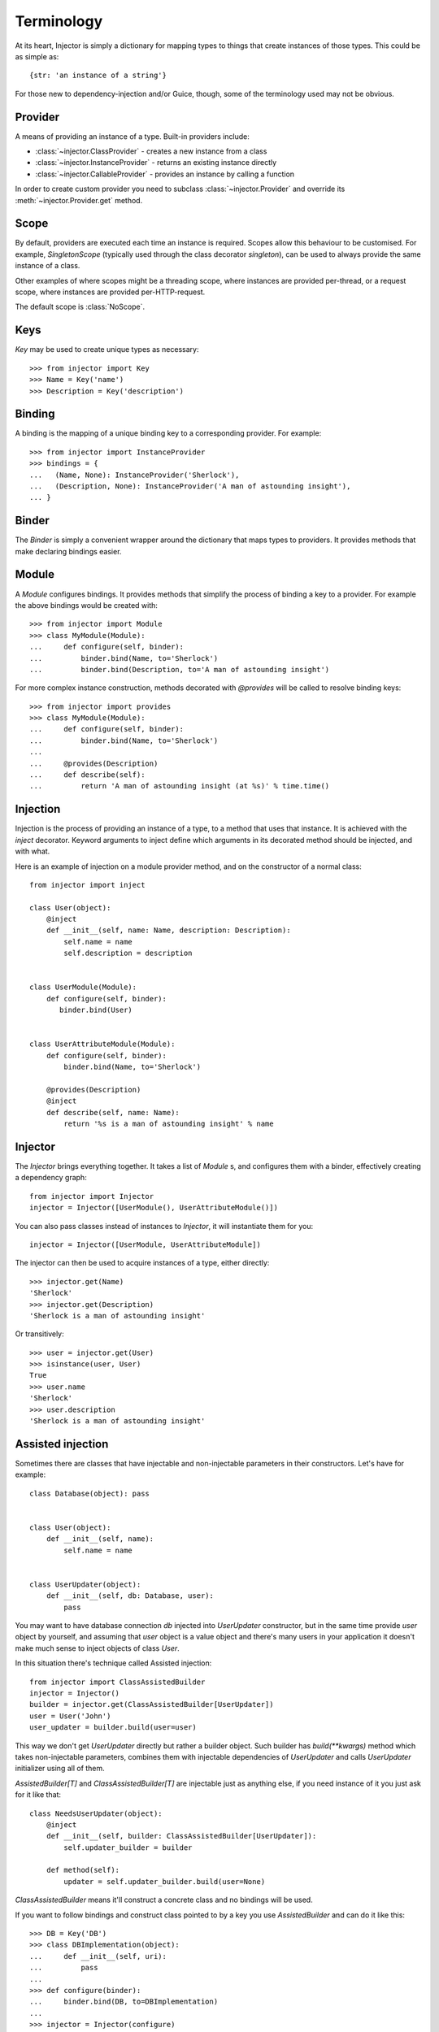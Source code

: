 Terminology
===========

At its heart, Injector is simply a dictionary for mapping types to things that create instances of those types. This could be as simple as::

    {str: 'an instance of a string'}

For those new to dependency-injection and/or Guice, though, some of the terminology used may not be obvious.

Provider
````````

A means of providing an instance of a type. Built-in providers include:

* :class:`~injector.ClassProvider` - creates a new instance from a class
* :class:`~injector.InstanceProvider` - returns an existing instance directly
* :class:`~injector.CallableProvider` - provides an instance by calling a function

In order to create custom provider you need to subclass :class:`~injector.Provider` and override its :meth:`~injector.Provider.get` method.

Scope
`````

By default, providers are executed each time an instance is required. Scopes allow this behaviour to be customised. For example, `SingletonScope` (typically used through the class decorator `singleton`), can be used to always provide the same instance of a class.

Other examples of where scopes might be a threading scope, where instances are provided per-thread, or a request scope, where instances are provided per-HTTP-request.

The default scope is :class:`NoScope`.

.. seealso:: :ref:`scopes`

Keys
````

`Key` may be used to create unique types as necessary::

    >>> from injector import Key
    >>> Name = Key('name')
    >>> Description = Key('description')

Binding
```````

A binding is the mapping of a unique binding key to a corresponding provider. For example::

    >>> from injector import InstanceProvider
    >>> bindings = {
    ...   (Name, None): InstanceProvider('Sherlock'),
    ...   (Description, None): InstanceProvider('A man of astounding insight'),
    ... }


Binder
``````

The `Binder` is simply a convenient wrapper around the dictionary that maps types to providers. It provides methods that make declaring bindings easier.


.. _module:

Module
``````

A `Module` configures bindings. It provides methods that simplify the process of binding a key to a provider. For example the above bindings would be created with::

    >>> from injector import Module
    >>> class MyModule(Module):
    ...     def configure(self, binder):
    ...         binder.bind(Name, to='Sherlock')
    ...         binder.bind(Description, to='A man of astounding insight')

For more complex instance construction, methods decorated with `@provides` will be called to resolve binding keys::

    >>> from injector import provides
    >>> class MyModule(Module):
    ...     def configure(self, binder):
    ...         binder.bind(Name, to='Sherlock')
    ...
    ...     @provides(Description)
    ...     def describe(self):
    ...         return 'A man of astounding insight (at %s)' % time.time()

Injection
`````````

Injection is the process of providing an instance of a type, to a method that uses that instance. It is achieved with the `inject` decorator. Keyword arguments to inject define which arguments in its decorated method should be injected, and with what.

Here is an example of injection on a module provider method, and on the constructor of a normal class::

    from injector import inject

    class User(object):
        @inject
        def __init__(self, name: Name, description: Description):
            self.name = name
            self.description = description


    class UserModule(Module):
        def configure(self, binder):
           binder.bind(User)


    class UserAttributeModule(Module):
        def configure(self, binder):
            binder.bind(Name, to='Sherlock')

        @provides(Description)
        @inject
        def describe(self, name: Name):
            return '%s is a man of astounding insight' % name


Injector
````````

The `Injector` brings everything together. It takes a list of `Module` s, and configures them with a binder, effectively creating a dependency graph::

    from injector import Injector
    injector = Injector([UserModule(), UserAttributeModule()])

You can also pass classes instead of instances to `Injector`, it will instantiate them for you::

    injector = Injector([UserModule, UserAttributeModule])

The injector can then be used to acquire instances of a type, either directly::

    >>> injector.get(Name)
    'Sherlock'
    >>> injector.get(Description)
    'Sherlock is a man of astounding insight'

Or transitively::

    >>> user = injector.get(User)
    >>> isinstance(user, User)
    True
    >>> user.name
    'Sherlock'
    >>> user.description
    'Sherlock is a man of astounding insight'

Assisted injection
``````````````````

Sometimes there are classes that have injectable and non-injectable parameters in their constructors. Let's have for example::

    class Database(object): pass


    class User(object):
        def __init__(self, name):
            self.name = name


    class UserUpdater(object):
        def __init__(self, db: Database, user):
            pass

You may want to have database connection `db` injected into `UserUpdater` constructor, but in the same time provide `user` object by yourself, and assuming that `user` object is a value object and there's many users in your application it doesn't make much sense to inject objects of class `User`.

In this situation there's technique called Assisted injection::

    from injector import ClassAssistedBuilder
    injector = Injector()
    builder = injector.get(ClassAssistedBuilder[UserUpdater])
    user = User('John')
    user_updater = builder.build(user=user)

This way we don't get `UserUpdater` directly but rather a builder object. Such builder has `build(**kwargs)` method which takes non-injectable parameters, combines them with injectable dependencies of `UserUpdater` and calls `UserUpdater` initializer using all of them.

`AssistedBuilder[T]` and `ClassAssistedBuilder[T]` are injectable just as anything
else, if you need instance of it you just ask for it like that::

    class NeedsUserUpdater(object):
        @inject
        def __init__(self, builder: ClassAssistedBuilder[UserUpdater]):
            self.updater_builder = builder

        def method(self):
            updater = self.updater_builder.build(user=None)

`ClassAssistedBuilder` means it'll construct a concrete class and no bindings will be used.

If you want to follow bindings and construct class pointed to by a key you use `AssistedBuilder` and can do it like this::

    >>> DB = Key('DB')
    >>> class DBImplementation(object):
    ...     def __init__(self, uri):
    ...         pass
    ...
    >>> def configure(binder):
    ...     binder.bind(DB, to=DBImplementation)
    ...
    >>> injector = Injector(configure)
    >>> builder = injector.get(AssistedBuilder[DB])
    >>> isinstance(builder.build(uri='x'), DBImplementation)
    True

More information on this topic:

- `"How to use Google Guice to create objects that require parameters?" on Stack Overflow <http://stackoverflow.com/questions/996300/how-to-use-google-guice-to-create-objects-that-require-parameters>`_
- `Google Guice assisted injection <http://code.google.com/p/google-guice/wiki/AssistedInject>`_


Child injectors
```````````````

Concept similar to Guice's child injectors is supported by `Injector`. This way you can have one injector that inherits bindings from other injector (parent) but these bindings can be overriden in it and it doesn't affect parent injector bindings::

    >>> def configure_parent(binder):
    ...     binder.bind(str, to='asd')
    ...     binder.bind(int, to=42)
    ...
    >>> def configure_child(binder):
    ...     binder.bind(str, to='qwe')
    ...
    >>> parent = Injector(configure_parent)
    >>> child = parent.create_child_injector(configure_child)
    >>> parent.get(str), parent.get(int)
    ('asd', 42)
    >>> child.get(str), child.get(int)
    ('qwe', 42)

**Note**: Default scopes are bound only to root injector. Binding them manually to child injectors will result in unexpected behaviour. **Note 2**: Once a binding key is present in parent injector scope (like `singleton` scope), provider saved there takes predecence when binding is overridden in child injector in the same scope. This behaviour is subject to change::


    >>> def configure_parent(binder):
    ...     binder.bind(str, to='asd', scope=singleton)
    ...
    >>> def configure_child(binder):
    ...     binder.bind(str, to='qwe', scope=singleton)
    ...
    >>> parent = Injector(configure_parent)
    >>> child = parent.create_child_injector(configure_child)
    >>> child.get(str) # this behaves as expected
    'qwe'
    >>> parent.get(str) # wat
    'qwe'
